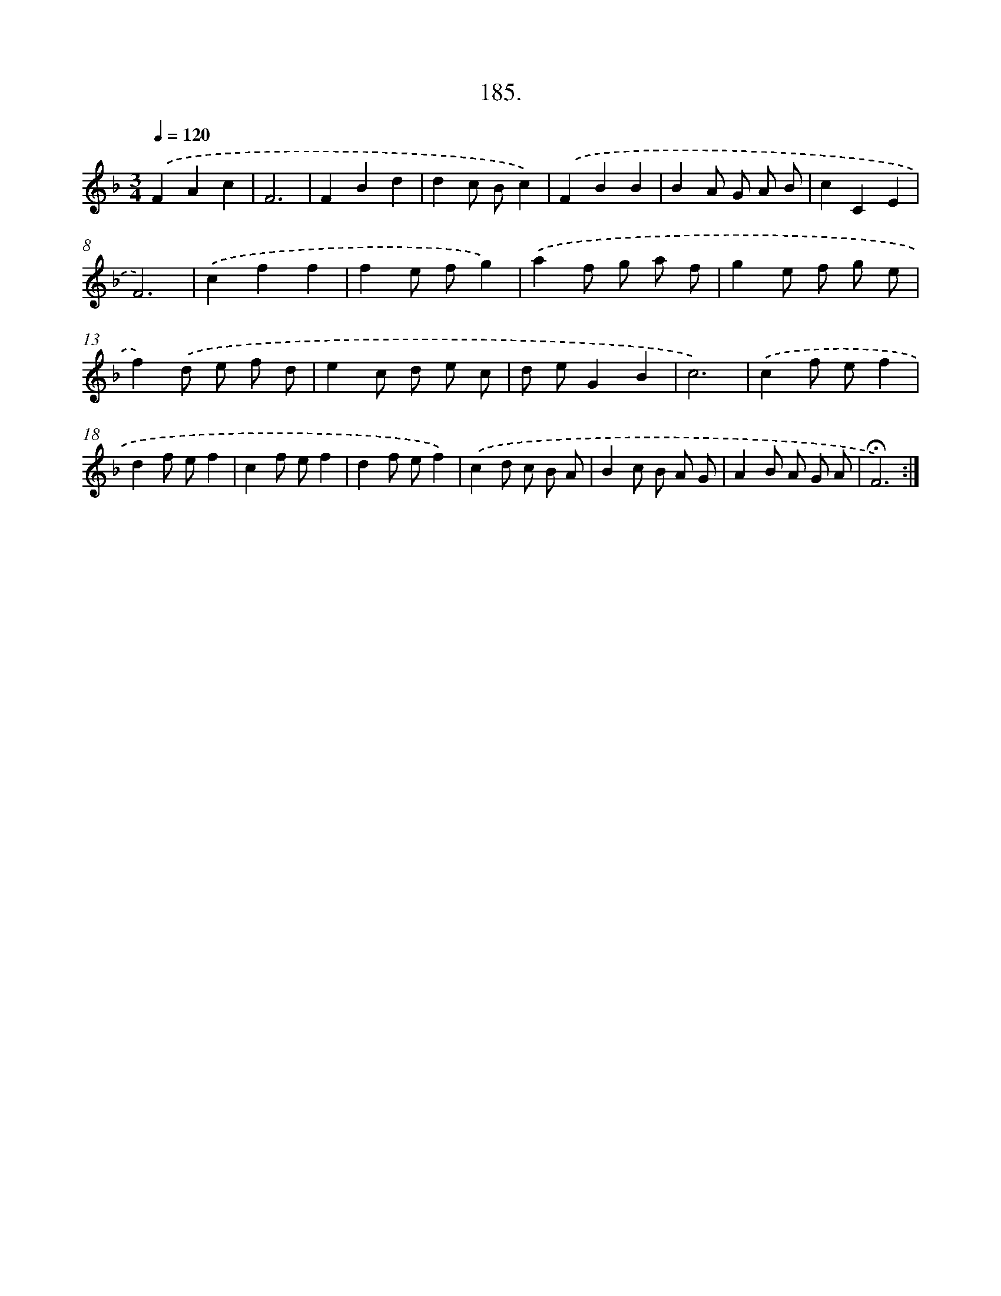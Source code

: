 X: 14182
T: 185.
%%abc-version 2.0
%%abcx-abcm2ps-target-version 5.9.1 (29 Sep 2008)
%%abc-creator hum2abc beta
%%abcx-conversion-date 2018/11/01 14:37:41
%%humdrum-veritas 1478648730
%%humdrum-veritas-data 937631092
%%continueall 1
%%barnumbers 0
L: 1/8
M: 3/4
Q: 1/4=120
K: F clef=treble
.('F2A2c2 |
F6 |
F2B2d2 |
d2c Bc2) |
.('F2B2B2 |
B2A G A B |
c2C2E2 |
F6) |
.('c2f2f2 |
f2e fg2) |
.('a2f g a f |
g2e f g e |
f2).('d e f d |
e2c d e c |
d eG2B2 |
c6) |
.('c2f ef2 |
d2f ef2 |
c2f ef2 |
d2f ef2) |
.('c2d c B A |
B2c B A G |
A2B A G A |
!fermata!F6) :|]
